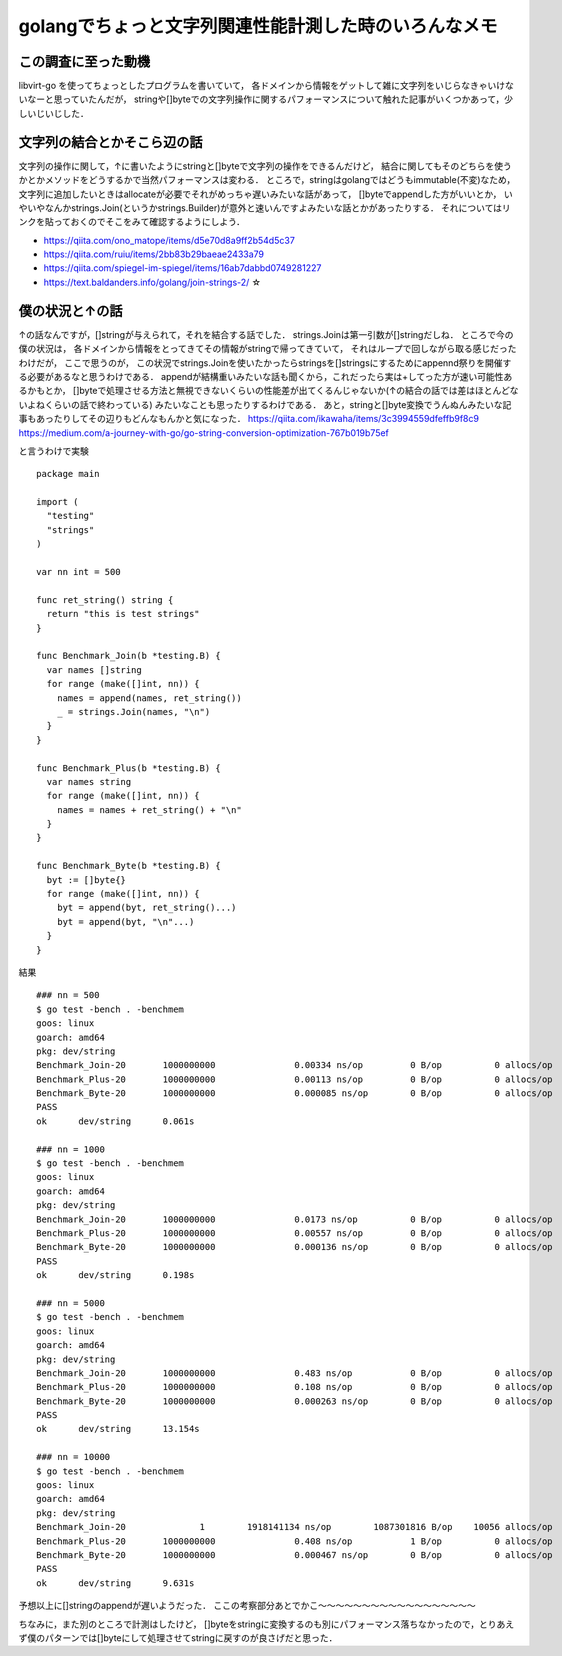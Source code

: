 ========================================================
golangでちょっと文字列関連性能計測した時のいろんなメモ
========================================================

この調査に至った動機
======================

libvirt-go を使ってちょっとしたプログラムを書いていて，
各ドメインから情報をゲットして雑に文字列をいじらなきゃいけないなーと思っていたんだが，
stringや[]byteでの文字列操作に関するパフォーマンスについて触れた記事がいくつかあって，少しいじいじした．

文字列の結合とかそこら辺の話
===============================

文字列の操作に関して，↑に書いたようにstringと[]byteで文字列の操作をできるんだけど，
結合に関してもそのどちらを使うかとかメソッドをどうするかで当然パフォーマンスは変わる．
ところで，stringはgolangではどうもimmutable(不変)なため，
文字列に追加したいときはallocateが必要でそれがめっちゃ遅いみたいな話があって，
[]byteでappendした方がいいとか，
いやいやなんかstrings.Join(というかstrings.Builder)が意外と速いんですよみたいな話とかがあったりする．
それについてはリンクを貼っておくのでそこをみて確認するようにしよう．

- https://qiita.com/ono_matope/items/d5e70d8a9ff2b54d5c37
- https://qiita.com/ruiu/items/2bb83b29baeae2433a79
- https://qiita.com/spiegel-im-spiegel/items/16ab7dabbd0749281227
- https://text.baldanders.info/golang/join-strings-2/     ☆

僕の状況と↑の話
========================

↑の話なんですが，[]stringが与えられて，それを結合する話でした．
strings.Joinは第一引数が[]stringだしね．
ところで今の僕の状況は，
各ドメインから情報をとってきてその情報がstringで帰ってきていて，
それはループで回しながら取る感じだったわけだが，
ここで思うのが，
この状況でstrings.Joinを使いたかったらstringsを[]stringsにするためにappennd祭りを開催する必要があるなと思うわけである．
appendが結構重いみたいな話も聞くから，これだったら実は+してった方が速い可能性あるかもとか，
[]byteで処理させる方法と無視できないくらいの性能差が出てくるんじゃないか(↑の結合の話では差はほとんどないよねくらいの話で終わっている)
みたいなことも思ったりするわけである．
あと，stringと[]byte変換でうんぬんみたいな記事もあったりしてその辺りもどんなもんかと気になった．
https://qiita.com/ikawaha/items/3c3994559dfeffb9f8c9
https://medium.com/a-journey-with-go/go-string-conversion-optimization-767b019b75ef

と言うわけで実験

::

  package main

  import (
    "testing"
    "strings"
  )

  var nn int = 500

  func ret_string() string {
    return "this is test strings"
  }

  func Benchmark_Join(b *testing.B) {
    var names []string
    for range (make([]int, nn)) {
      names = append(names, ret_string())
      _ = strings.Join(names, "\n")
    }
  }

  func Benchmark_Plus(b *testing.B) {
    var names string
    for range (make([]int, nn)) {
      names = names + ret_string() + "\n"
    }
  }

  func Benchmark_Byte(b *testing.B) {
    byt := []byte{}
    for range (make([]int, nn)) {
      byt = append(byt, ret_string()...)
      byt = append(byt, "\n"...)
    }
  }


結果

::

  ### nn = 500
  $ go test -bench . -benchmem
  goos: linux
  goarch: amd64
  pkg: dev/string
  Benchmark_Join-20       1000000000               0.00334 ns/op         0 B/op          0 allocs/op
  Benchmark_Plus-20       1000000000               0.00113 ns/op         0 B/op          0 allocs/op
  Benchmark_Byte-20       1000000000               0.000085 ns/op        0 B/op          0 allocs/op
  PASS
  ok      dev/string      0.061s

  ### nn = 1000
  $ go test -bench . -benchmem
  goos: linux
  goarch: amd64
  pkg: dev/string
  Benchmark_Join-20       1000000000               0.0173 ns/op          0 B/op          0 allocs/op
  Benchmark_Plus-20       1000000000               0.00557 ns/op         0 B/op          0 allocs/op
  Benchmark_Byte-20       1000000000               0.000136 ns/op        0 B/op          0 allocs/op
  PASS
  ok      dev/string      0.198s

  ### nn = 5000
  $ go test -bench . -benchmem
  goos: linux
  goarch: amd64
  pkg: dev/string
  Benchmark_Join-20       1000000000               0.483 ns/op           0 B/op          0 allocs/op
  Benchmark_Plus-20       1000000000               0.108 ns/op           0 B/op          0 allocs/op
  Benchmark_Byte-20       1000000000               0.000263 ns/op        0 B/op          0 allocs/op
  PASS
  ok      dev/string      13.154s

  ### nn = 10000
  $ go test -bench . -benchmem
  goos: linux
  goarch: amd64
  pkg: dev/string
  Benchmark_Join-20              1        1918141134 ns/op        1087301816 B/op    10056 allocs/op
  Benchmark_Plus-20       1000000000               0.408 ns/op           1 B/op          0 allocs/op
  Benchmark_Byte-20       1000000000               0.000467 ns/op        0 B/op          0 allocs/op
  PASS
  ok      dev/string      9.631s

予想以上に[]stringのappendが遅いようだった．
ここの考察部分あとでかこ〜〜〜〜〜〜〜〜〜〜〜〜〜〜〜〜〜〜


ちなみに，また別のところで計測はしたけど，
[]byteをstringに変換するのも別にパフォーマンス落ちなかったので，とりあえず僕のパターンでは[]byteにして処理させてstringに戻すのが良さげだと思った．
